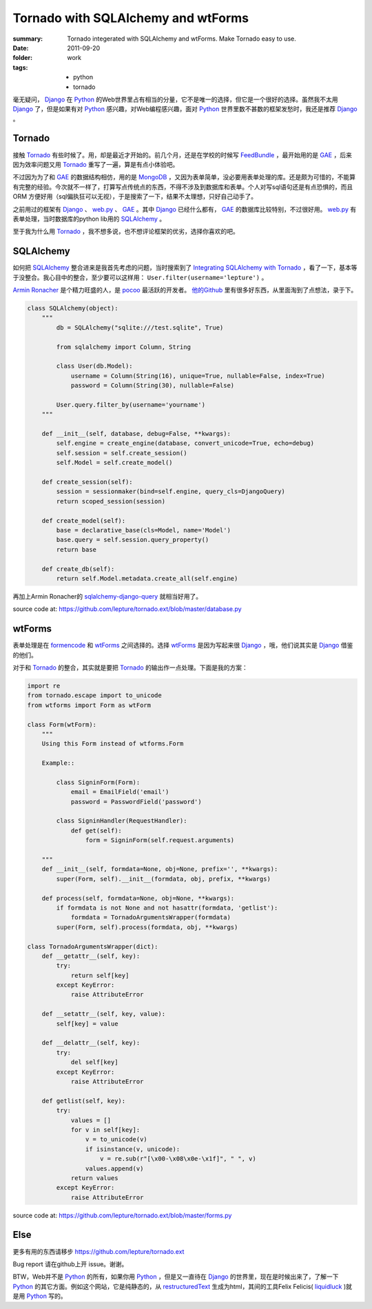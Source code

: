 Tornado with SQLAlchemy and wtForms
===================================

:summary: Tornado integerated with SQLAlchemy and wtForms. Make Tornado easy to use.
:date: 2011-09-20
:folder: work
:tags:
    - python
    - tornado


毫无疑问， Django_ 在 Python_ 的Web世界里占有相当的分量，它不是唯一的选择，但它是一个很好的选择。虽然我不太用 Django_ 了，但是如果有对 Python_ 感兴趣，对Web编程感兴趣，面对 Python_ 世界里数不甚数的框架发愁时，我还是推荐 Django_ 。


Tornado
---------
接触 Tornado_ 有些时候了。用，却是最近才开始的。前几个月，还是在学校的时候写 FeedBundle_ ，最开始用的是 GAE_ ，后来因为效率问题又用 Tornado_ 重写了一遍，算是有点小体验吧。

不过因为为了和 GAE_ 的数据结构相仿，用的是 MongoDB_ ，又因为表单简单，没必要用表单处理的库。还是颇为可惜的，不能算有完整的经验。今次就不一样了，打算写点传统点的东西，不得不涉及到数据库和表单。个人对写sql语句还是有点恐惧的，而且 ORM 方便好用（sql偏执狂可以无视），于是搜索了一下，结果不太理想，只好自己动手了。

之前用过的框架有 Django_ 、 web.py_ 、 GAE_ 。其中 Django_ 已经什么都有， GAE_ 的数据库比较特别，不过很好用。 web.py_ 有表单处理，当时数据库的python lib用的 SQLAlchemy_ 。

至于我为什么用 Tornado_ ，我不想多说，也不想评论框架的优劣，选择你喜欢的吧。

SQLAlchemy
-----------
如何把 SQLAlchemy_ 整合进来是我首先考虑的问题，当时搜索到了 `Integrating SQLAlchemy with Tornado <https://www.aliway.com/read.php?fid=20&tid=112655>`_ ，看了一下，基本等于没整合。我心目中的整合，至少要可以这样用： ``User.filter(username='lepture')`` 。

`Armin Ronacher <http://lucumr.pocoo.org>`_ 是个精力旺盛的人，是 pocoo_ 最活跃的开发者。 `他的Github <http://github.com/mitsuhiko>`_ 里有很多好东西，从里面淘到了点想法，录于下。


.. sourcecode:: python

    class SQLAlchemy(object):
        """
            db = SQLAlchemy("sqlite:///test.sqlite", True)

            from sqlalchemy import Column, String

            class User(db.Model):
                username = Column(String(16), unique=True, nullable=False, index=True)
                password = Column(String(30), nullable=False)

            User.query.filter_by(username='yourname')
        """

        def __init__(self, database, debug=False, **kwargs):
            self.engine = create_engine(database, convert_unicode=True, echo=debug)
            self.session = self.create_session()
            self.Model = self.create_model()

        def create_session(self):
            session = sessionmaker(bind=self.engine, query_cls=DjangoQuery)
            return scoped_session(session)

        def create_model(self):
            base = declarative_base(cls=Model, name='Model')
            base.query = self.session.query_property()
            return base

        def create_db(self):
            return self.Model.metadata.create_all(self.engine)


再加上Armin Ronacher的 `sqlalchemy-django-query <https://github.com/mitsuhiko/sqlalchemy-django-query>`_ 就相当好用了。

source code at: https://github.com/lepture/tornado.ext/blob/master/database.py

wtForms
--------
表单处理是在 formencode_ 和 wtForms_ 之间选择的。选择 wtForms_ 是因为写起来很 Django_ ，哦，他们说其实是 Django_ 借鉴的他们。

对于和 Tornado_ 的整合，其实就是要把 Tornado_ 的输出作一点处理。下面是我的方案：

.. sourcecode:: python

    import re
    from tornado.escape import to_unicode
    from wtforms import Form as wtForm

    class Form(wtForm):
        """
        Using this Form instead of wtforms.Form

        Example::

            class SigninForm(Form):
                email = EmailField('email')
                password = PasswordField('password')

            class SigninHandler(RequestHandler):
                def get(self):
                    form = SigninForm(self.request.arguments)

        """
        def __init__(self, formdata=None, obj=None, prefix='', **kwargs):
            super(Form, self).__init__(formdata, obj, prefix, **kwargs)

        def process(self, formdata=None, obj=None, **kwargs):
            if formdata is not None and not hasattr(formdata, 'getlist'):
                formdata = TornadoArgumentsWrapper(formdata)
            super(Form, self).process(formdata, obj, **kwargs)

    class TornadoArgumentsWrapper(dict):
        def __getattr__(self, key):
            try:
                return self[key]
            except KeyError:
                raise AttributeError

        def __setattr__(self, key, value):
            self[key] = value

        def __delattr__(self, key):
            try:
                del self[key]
            except KeyError:
                raise AttributeError

        def getlist(self, key):
            try:
                values = []
                for v in self[key]:
                    v = to_unicode(v)
                    if isinstance(v, unicode):
                        v = re.sub(r"[\x00-\x08\x0e-\x1f]", " ", v)
                    values.append(v)
                return values
            except KeyError:
                raise AttributeError

source code at: https://github.com/lepture/tornado.ext/blob/master/forms.py

Else
-------
更多有用的东西请移步 https://github.com/lepture/tornado.ext

Bug report 请在github上开 issue。谢谢。

BTW，Web并不是 Python_ 的所有，如果你用 Python_ ，但是又一直待在 Django_ 的世界里，现在是时候出来了，了解一下 Python_ 的其它方面。例如这个网站，它是纯静态的，从 restructuredText_ 生成为html，其间的工具Felix Felicis( liquidluck_ )就是用 Python_ 写的。



.. _Python: http://www.python.org
.. _Django: http://www.djangoproject.com
.. _Tornado: http://github.com/facebook/tornado
.. _web.py: http://webpy.org
.. _GAE: http://code.google.com/appengine/
.. _FeedBundle: http://www.feedbundle.com
.. _MongoDB: http://www.mongodb.org
.. _SQLAlchemy: http://www.sqlalchemy.org
.. _formencode: http://formencode.org
.. _wtForms: http://wtforms.simplecodes.com
.. _restructuredText: http://docutils.sourceforge.net
.. _liquidluck: http://github.com/lepture/liquidluck
.. _pocoo: http://www.pocoo.org
